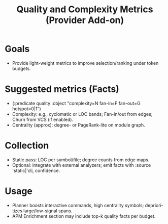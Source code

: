 #+title: Quality and Complexity Metrics (Provider Add-on)
#+language: en
:PROPERTIES:
:ID: v1-49-quality
:STATUS: Informative
:VERSION: 1.0
:UPDATED: 2025-10-14
:SUMMARY: Optional metrics to guide planning and ranking: complexity, fan-in/out, hotspots.
:END:

* Goals
- Provide light-weight metrics to improve selection/ranking under token budgets.

* Suggested metrics (Facts)
- (:predicate quality :object "complexity=N fan-in=F fan-out=G hotspot=0|1")
- Complexity: e.g., cyclomatic or LOC bands; Fan-in/out from edges; Churn from VCS (if enabled).
- Centrality (approx): degree- or PageRank-lite on module graph.

* Collection
- Static pass: LOC per symbol/file; degree counts from edge maps.
- Optional: integrate with external analyzers; emit facts with :source 'static|'cli, confidence.

* Usage
- Planner boosts interactive commands, high centrality symbols; deprioritizes large/low-signal spans.
- APM Enrichment section may include top-k quality facts per budget.
